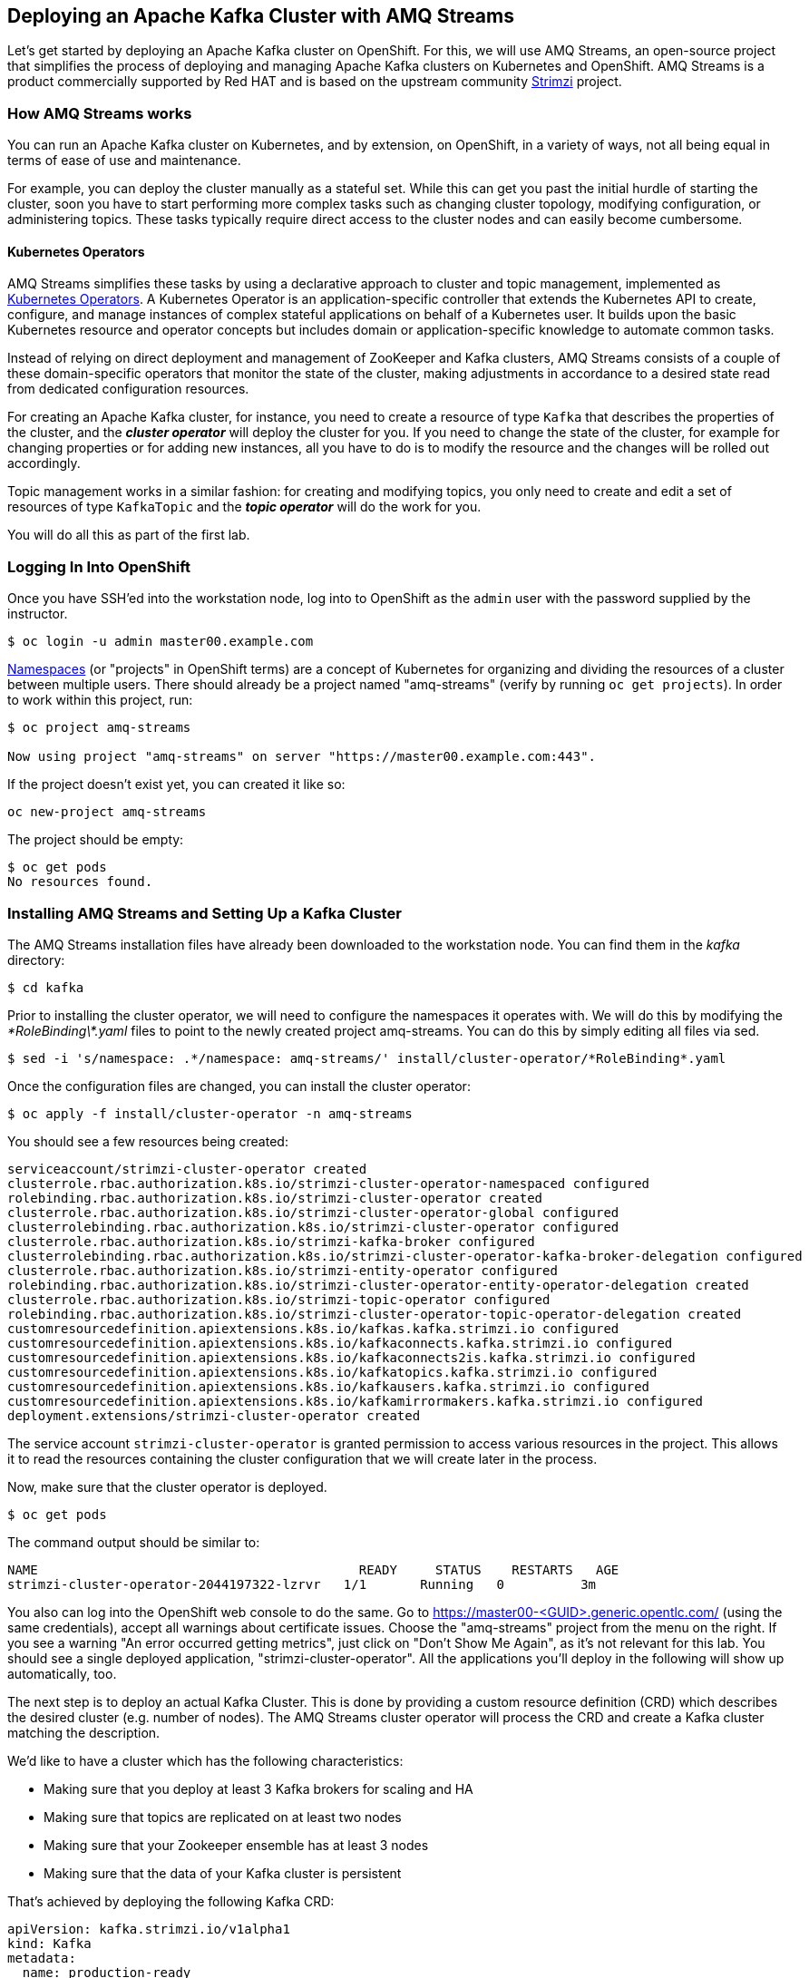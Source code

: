 == Deploying an Apache Kafka Cluster with AMQ Streams
ifdef::env-github,env-browser[:outfilesuffix: .adoc]
:imagesdir: ./images

Let's get started by deploying an Apache Kafka cluster on OpenShift.
For this, we will use AMQ Streams, an open-source project that simplifies the process of deploying and managing Apache Kafka clusters on Kubernetes and OpenShift.
AMQ Streams is a product commercially supported by Red HAT and is based on the upstream community https://strimzi.io/[Strimzi] project.

=== How AMQ Streams works

You can run an Apache Kafka cluster on Kubernetes, and by extension, on OpenShift, in a variety of ways, not all being equal in terms of ease of use and maintenance.

For example, you can deploy the cluster manually as a stateful set.
While this can get you past the initial hurdle of starting the cluster, soon you have to start performing more complex tasks such as changing cluster topology, modifying configuration, or administering topics.
These tasks typically require direct access to the cluster nodes and can easily become cumbersome.

==== Kubernetes Operators ====

AMQ Streams simplifies these tasks by using a declarative approach to cluster and topic management, implemented as https://coreos.com/operators/[Kubernetes Operators].
A Kubernetes Operator is an application-specific controller that extends the Kubernetes API to create, configure, and manage instances of complex stateful applications on behalf of a Kubernetes user.
It builds upon the basic Kubernetes resource and operator concepts but includes domain or application-specific knowledge to automate common tasks.

Instead of relying on direct deployment and management of ZooKeeper and Kafka clusters, AMQ Streams consists of a couple of these domain-specific operators that monitor the state of the cluster, making adjustments in accordance to a desired state read from dedicated configuration resources.

For creating an Apache Kafka cluster, for instance, you need to create a resource of type `Kafka` that describes the properties of the cluster, and the *_cluster operator_* will deploy the cluster for you.
If you need to change the state of the cluster, for example for changing properties or for adding new instances, all you have to do is to modify the resource and the changes will be rolled out accordingly.

Topic management works in a similar fashion: for creating and modifying topics, you only need to create and edit a set of resources of type `KafkaTopic` and the *_topic operator_* will do the work for you.

You will do all this as part of the first lab.

=== Logging In Into OpenShift

Once you have SSH'ed into the workstation node, log into to OpenShift as the `admin` user with the password supplied by the instructor.

[source, sh]
$ oc login -u admin master00.example.com

https://kubernetes.io/docs/concepts/overview/working-with-objects/namespaces/[Namespaces] (or "projects" in OpenShift terms) are a concept of Kubernetes for organizing and dividing the resources of a cluster between multiple users.
There should already be a project named "amq-streams" (verify by running `oc get projects`).
In order to work within this project, run:

[source, sh]
----
$ oc project amq-streams

Now using project "amq-streams" on server "https://master00.example.com:443".
----

If the project doesn't exist yet, you can created it like so:

[source, sh]
oc new-project amq-streams

The project should be empty:

[source, sh]
$ oc get pods
No resources found.

=== Installing AMQ Streams and Setting Up a Kafka Cluster

The AMQ Streams installation files have already been downloaded to the workstation node.
You can find them in the _kafka_ directory:

[source, sh]
$ cd kafka

Prior to installing the cluster operator, we will need to configure the namespaces it operates with. We will do this by modifying the _\*RoleBinding\*.yaml_ files to point to the newly created project amq-streams.
You can do this by simply editing all files via sed.

[source, sh]
$ sed -i 's/namespace: .*/namespace: amq-streams/' install/cluster-operator/*RoleBinding*.yaml

Once the configuration files are changed, you can install the cluster operator:

[source, sh]
$ oc apply -f install/cluster-operator -n amq-streams

You should see a few resources being created:

[source, sh]
serviceaccount/strimzi-cluster-operator created
clusterrole.rbac.authorization.k8s.io/strimzi-cluster-operator-namespaced configured
rolebinding.rbac.authorization.k8s.io/strimzi-cluster-operator created
clusterrole.rbac.authorization.k8s.io/strimzi-cluster-operator-global configured
clusterrolebinding.rbac.authorization.k8s.io/strimzi-cluster-operator configured
clusterrole.rbac.authorization.k8s.io/strimzi-kafka-broker configured
clusterrolebinding.rbac.authorization.k8s.io/strimzi-cluster-operator-kafka-broker-delegation configured
clusterrole.rbac.authorization.k8s.io/strimzi-entity-operator configured
rolebinding.rbac.authorization.k8s.io/strimzi-cluster-operator-entity-operator-delegation created
clusterrole.rbac.authorization.k8s.io/strimzi-topic-operator configured
rolebinding.rbac.authorization.k8s.io/strimzi-cluster-operator-topic-operator-delegation created
customresourcedefinition.apiextensions.k8s.io/kafkas.kafka.strimzi.io configured
customresourcedefinition.apiextensions.k8s.io/kafkaconnects.kafka.strimzi.io configured
customresourcedefinition.apiextensions.k8s.io/kafkaconnects2is.kafka.strimzi.io configured
customresourcedefinition.apiextensions.k8s.io/kafkatopics.kafka.strimzi.io configured
customresourcedefinition.apiextensions.k8s.io/kafkausers.kafka.strimzi.io configured
customresourcedefinition.apiextensions.k8s.io/kafkamirrormakers.kafka.strimzi.io configured
deployment.extensions/strimzi-cluster-operator created

The service account `strimzi-cluster-operator` is granted permission to access various resources in the project.
This allows it to read the resources containing the cluster configuration that we will create later in the process.

Now, make sure that the cluster operator is deployed.

[source,sh]
$ oc get pods

The command output should be similar to:

[source,sh]
NAME                                          READY     STATUS    RESTARTS   AGE
strimzi-cluster-operator-2044197322-lzrvr   1/1       Running   0          3m

You also can log into the OpenShift web console to do the same.
Go to https://master00-<GUID>.generic.opentlc.com/ (using the same credentials),
accept all warnings about certificate issues.
Choose the "amq-streams" project from the menu on the right.
If you see a warning "An error occurred getting metrics", just click on "Don't Show Me Again",
as it's not relevant for this lab.
You should see a single deployed application, "strimzi-cluster-operator".
All the applications you'll deploy in the following will show up automatically, too.

The next step is to deploy an actual Kafka Cluster.
This is done by providing a custom resource definition (CRD) which describes the desired cluster
(e.g. number of nodes).
The AMQ Streams cluster operator will process the CRD and create a Kafka cluster matching the description.

We'd like to have a cluster which has the following characteristics:

* Making sure that you deploy at least 3 Kafka brokers for scaling and HA
* Making sure that topics are replicated on at least two nodes
* Making sure that your Zookeeper ensemble has at least 3 nodes
* Making sure that the data of your Kafka cluster is persistent

That's achieved by deploying the following Kafka CRD:

[source,yaml]
--
apiVersion: kafka.strimzi.io/v1alpha1
kind: Kafka
metadata:
  name: production-ready
spec:
  kafka:
    replicas: 3
    listeners:
      plain: {}
      tls: {}
    config:
      offsets.topic.replication.factor: 3
      transaction.state.log.replication.factor: 3
      transaction.state.log.min.isr: 2
    storage:
      type: persistent-claim
      size: 3Gi
      deleteClaim: false
  zookeeper:
    replicas: 3
    storage:
      type: persistent-claim
      size: 1Gi
      deleteClaim: false
  entityOperator:
    topicOperator: {}
    userOperator: {}
--

Let’s deploy this new resource:

[source, sh]
$ oc apply -f https://raw.githubusercontent.com/RedHatWorkshops/workshop-amq-streams/master/configurations/clusters/production-ready.yaml

Let's take a look at the resource we've created:

[source]
----
$ oc describe kafka production-ready

Name:         production-ready
Namespace:    amq-streams
Labels:       <none>
Annotations:  kubectl.kubernetes.io/last-applied-configuration={"apiVersion":"kafka.strimzi.io/v1alpha1","kind":"Kafka","metadata":{"annotations":{},"name":"production-ready","namespace":"amq-streams"},"spec":{"ent...
API Version:  kafka.strimzi.io/v1alpha1
Kind:         Kafka
Metadata:
  Creation Timestamp:  2019-04-16T10:21:45Z
  Generation:          1
  Resource Version:    264361
  Self Link:           /apis/kafka.strimzi.io/v1alpha1/namespaces/amq-streams/kafkas/production-ready
  UID:                 6fca94ca-6031-11e9-a9e8-2cabcdef0010
Spec:
  Entity Operator:
    Topic Operator:
    User Operator:
  Kafka:
    Config:
      Offsets . Topic . Replication . Factor:            3
      Transaction . State . Log . Min . Isr:             2
      Transaction . State . Log . Replication . Factor:  3
    Listeners:
      Plain:
      Tls:
    Replicas:  3
    Storage:
      Delete Claim:  false
      Size:          3Gi
      Type:          persistent-claim
  Zookeeper:
    Replicas:  3
    Storage:
      Delete Claim:  false
      Size:          1Gi
      Type:          persistent-claim
Events:              <none>
----

Note how for instance the number of Kafka and ZooKeeper nodes is controlled using the `Replicas` parameters.

Visualize the running pods:

[source,sh]
$ oc get pods -w

Wait until all pods have spun up and are in `Running` status:

[source,sh]
----
$ oc get pods -w

NAME                                          READY     STATUS    RESTARTS   AGE
production-ready-entity-operator-67b9b54b88-zfsp5   3/3       Running   0          24s
production-ready-kafka-0                            2/2       Running   0          1m
production-ready-kafka-1                            2/2       Running   0          1m
production-ready-kafka-2                            2/2       Running   0          1m
production-ready-zookeeper-0                        2/2       Running   0          1m
production-ready-zookeeper-1                        2/2       Running   0          1m
production-ready-zookeeper-2                        2/2       Running   0          1m
strimzi-cluster-operator-696658566-9bttk            1/1       Running   0          46m
----

In addition to the `cluster operator` created previously, notice a few more deployments:

* the `entity operator` is now deployed as well - you can deploy it independently, but the AMQ Streams template deploys it out of the box; it is used to manage topics and/or users of Kafka
* three ZooKeeper node
* three Kafka brokers

Also, notice that the ZooKeeper ensemble and the Kafka cluster are deployed as stateful sets.

Now that your Kafka cluster is running and ready to go, let's continue with <<module-02#,module 2>> and build some applications!
